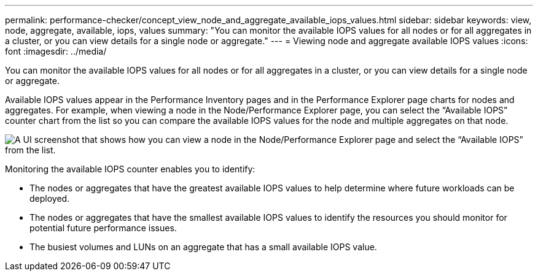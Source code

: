 ---
permalink: performance-checker/concept_view_node_and_aggregate_available_iops_values.html
sidebar: sidebar
keywords: view, node, aggregate, available, iops, values
summary: "You can monitor the available IOPS values for all nodes or for all aggregates in a cluster, or you can view details for a single node or aggregate."
---
= Viewing node and aggregate available IOPS values
:icons: font
:imagesdir: ../media/

[.lead]
You can monitor the available IOPS values for all nodes or for all aggregates in a cluster, or you can view details for a single node or aggregate.

Available IOPS values appear in the Performance Inventory pages and in the Performance Explorer page charts for nodes and aggregates. For example, when viewing a node in the Node/Performance Explorer page, you can select the "`Available IOPS`" counter chart from the list so you can compare the available IOPS values for the node and multiple aggregates on that node.

image::../media/available_iops_zoom.gif[A UI screenshot that shows how you can view a node in the Node/Performance Explorer page and select the “Available IOPS” from the list.]

Monitoring the available IOPS counter enables you to identify:

* The nodes or aggregates that have the greatest available IOPS values to help determine where future workloads can be deployed.
* The nodes or aggregates that have the smallest available IOPS values to identify the resources you should monitor for potential future performance issues.
* The busiest volumes and LUNs on an aggregate that has a small available IOPS value.
